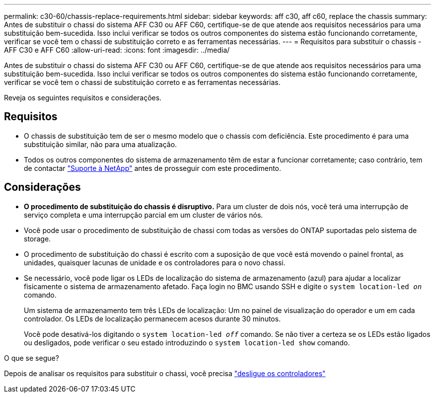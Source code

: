 ---
permalink: c30-60/chassis-replace-requirements.html 
sidebar: sidebar 
keywords: aff c30, aff c60, replace the chassis 
summary: Antes de substituir o chassi do sistema AFF C30 ou AFF C60, certifique-se de que atende aos requisitos necessários para uma substituição bem-sucedida. Isso inclui verificar se todos os outros componentes do sistema estão funcionando corretamente, verificar se você tem o chassi de substituição correto e as ferramentas necessárias. 
---
= Requisitos para substituir o chassis - AFF C30 e AFF C60
:allow-uri-read: 
:icons: font
:imagesdir: ../media/


[role="lead"]
Antes de substituir o chassi do sistema AFF C30 ou AFF C60, certifique-se de que atende aos requisitos necessários para uma substituição bem-sucedida. Isso inclui verificar se todos os outros componentes do sistema estão funcionando corretamente, verificar se você tem o chassi de substituição correto e as ferramentas necessárias.

Reveja os seguintes requisitos e considerações.



== Requisitos

* O chassis de substituição tem de ser o mesmo modelo que o chassis com deficiência. Este procedimento é para uma substituição similar, não para uma atualização.
* Todos os outros componentes do sistema de armazenamento têm de estar a funcionar corretamente; caso contrário, tem de contactar https://mysupport.netapp.com/site/global/dashboard["Suporte à NetApp"] antes de prosseguir com este procedimento.




== Considerações

* *O procedimento de substituição do chassis é disruptivo.* Para um cluster de dois nós, você terá uma interrupção de serviço completa e uma interrupção parcial em um cluster de vários nós.
* Você pode usar o procedimento de substituição de chassi com todas as versões do ONTAP suportadas pelo sistema de storage.
* O procedimento de substituição do chassi é escrito com a suposição de que você está movendo o painel frontal, as unidades, quaisquer lacunas de unidade e os controladores para o novo chassi.
* Se necessário, você pode ligar os LEDs de localização do sistema de armazenamento (azul) para ajudar a localizar fisicamente o sistema de armazenamento afetado. Faça login no BMC usando SSH e digite o `system location-led _on_` comando.
+
Um sistema de armazenamento tem três LEDs de localização: Um no painel de visualização do operador e um em cada controlador. Os LEDs de localização permanecem acesos durante 30 minutos.

+
Você pode desativá-los digitando o `system location-led _off_` comando. Se não tiver a certeza se os LEDs estão ligados ou desligados, pode verificar o seu estado introduzindo o `system location-led show` comando.



.O que se segue?
Depois de analisar os requisitos para substituir o chassi, você precisa link:chassis-replace-shutdown.html["desligue os controladores"]
